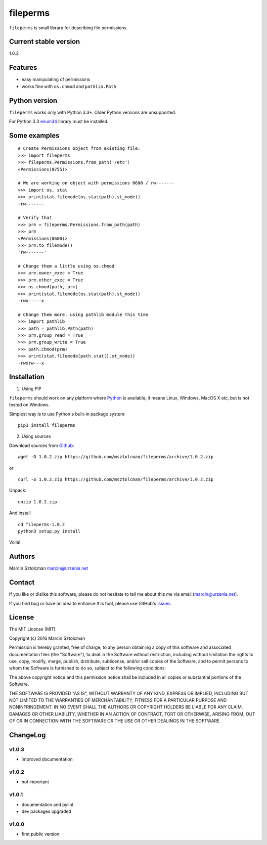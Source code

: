 fileperms
=========

``fileperms`` is small library for describing file permissions.

Current stable version
----------------------

1.0.2

Features
--------

-  easy manipulating of permissions
-  works fine with ``os.chmod`` and ``pathlib.Path``

Python version
--------------

``fileperms`` works only with Python 3.3+. Older Python versions are
unsupported.

For Python 3.3 `enum34 <https://pypi.python.org/pypi/enum34>`__ library
must be installed.

Some examples
-------------

::

    # Create Permissions object from existing file:
    >>> import fileperms
    >>> fileperms.Permissions.from_path('/etc')
    <Permissions(0755)>

    # We are working on object with permissions 0600 / rw-------
    >>> import os, stat
    >>> print(stat.filemode(os.stat(path).st_mode))
    -rw-------

    # Verify that
    >>> prm = fileperms.Permissions.from_path(path)
    >>> prm
    <Permissions(0600)>
    >>> prm.to_filemode()
    'rw-------'

    # Change them a little using os.chmod
    >>> prm.owner_exec = True
    >>> prm.other_exec = True
    >>> os.chmod(path, prm)
    >>> print(stat.filemode(os.stat(path).st_mode))
    -rwx-----x

    # Change them more, using pathlib module this time
    >>> import pathlib
    >>> path = pathlib.Path(path)
    >>> prm.group_read = True
    >>> prm.group_write = True
    >>> path.chmod(prm)
    >>> print(stat.filemode(path.stat().st_mode))
    -rwxrw---x

Installation
------------

1. Using PIP

``fileperms`` should work on any platform where
`Python <http://python.org>`__ is available, it means Linux, Windows,
MacOS X etc, but is not tested on Windows.

Simplest way is to use Python's built-in package system:

::

    pip3 install fileperms

2. Using sources

Download sources from
`Github <https://github.com/msztolcman/fileperms/archive/1.0.2.zip>`__:

::

    wget -O 1.0.2.zip https://github.com/msztolcman/fileperms/archive/1.0.2.zip

or

::

    curl -o 1.0.2.zip https://github.com/msztolcman/fileperms/archive/1.0.2.zip

Unpack:

::

    unzip 1.0.2.zip

And install

::

    cd fileperms-1.0.2
    python3 setup.py install

Voila!

Authors
-------

Marcin Sztolcman marcin@urzenia.net

Contact
-------

If you like or dislike this software, please do not hesitate to tell me
about this me via email (marcin@urzenia.net).

If you find bug or have an idea to enhance this tool, please use
GitHub's `issues <https://github.com/msztolcman/fileperms/issues>`__.

License
-------

The MIT License (MIT)

Copyright (c) 2016 Marcin Sztolcman

Permission is hereby granted, free of charge, to any person obtaining a
copy of this software and associated documentation files (the
"Software"), to deal in the Software without restriction, including
without limitation the rights to use, copy, modify, merge, publish,
distribute, sublicense, and/or sell copies of the Software, and to
permit persons to whom the Software is furnished to do so, subject to
the following conditions:

The above copyright notice and this permission notice shall be included
in all copies or substantial portions of the Software.

THE SOFTWARE IS PROVIDED "AS IS", WITHOUT WARRANTY OF ANY KIND, EXPRESS
OR IMPLIED, INCLUDING BUT NOT LIMITED TO THE WARRANTIES OF
MERCHANTABILITY, FITNESS FOR A PARTICULAR PURPOSE AND NONINFRINGEMENT.
IN NO EVENT SHALL THE AUTHORS OR COPYRIGHT HOLDERS BE LIABLE FOR ANY
CLAIM, DAMAGES OR OTHER LIABILITY, WHETHER IN AN ACTION OF CONTRACT,
TORT OR OTHERWISE, ARISING FROM, OUT OF OR IN CONNECTION WITH THE
SOFTWARE OR THE USE OR OTHER DEALINGS IN THE SOFTWARE.

ChangeLog
---------

v1.0.3
~~~~~~

-  improved documentation

v1.0.2
~~~~~~

-  not important

v1.0.1
~~~~~~

-  documentation and pylint
-  dev packages upgraded

v1.0.0
~~~~~~

-  first public version
